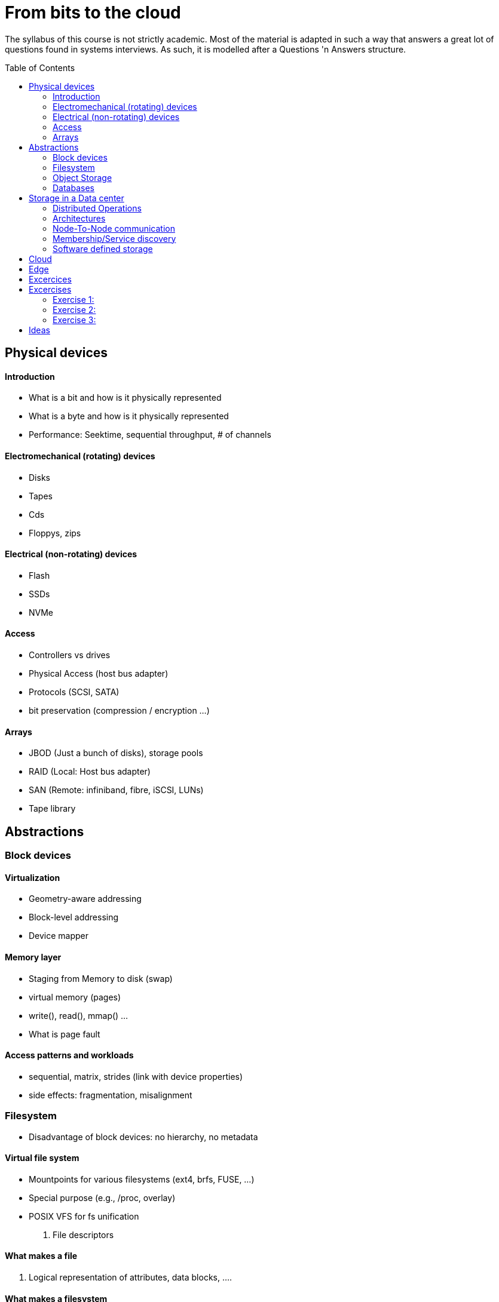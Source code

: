 :toc:
:toc-placement: preamble
:experimental:

= From bits to the cloud

The syllabus of this course is not strictly academic. Most of the material is adapted in such a
way that answers a great lot of questions found in systems interviews. As such, it is modelled after a
Questions 'n Answers structure.


== Physical devices 

==== Introduction
* What is a bit and how is it physically represented
* What is a byte and how is it physically represented
* Performance: Seektime, sequential throughput, # of channels

==== Electromechanical (rotating) devices
* Disks
* Tapes
* Cds
* Floppys, zips 

==== Electrical (non-rotating) devices
* Flash
* SSDs
* NVMe

==== Access
* Controllers vs drives
* Physical Access (host bus adapter)
* Protocols (SCSI, SATA)
* bit preservation (compression / encryption ...)

==== Arrays
* JBOD (Just a bunch of disks), storage pools
* RAID (Local: Host bus adapter)
* SAN (Remote: infiniband, fibre, iSCSI, LUNs)
* Tape library


== Abstractions 

=== Block devices

==== Virtualization
* Geometry-aware addressing
* Block-level addressing
* Device mapper

==== Memory layer
* Staging from Memory to disk (swap)
* virtual memory (pages)
* write(), read(), mmap() ...
* What is page fault


==== Access patterns and workloads
* sequential, matrix, strides (link with device properties)
* side effects: fragmentation, misalignment


=== Filesystem
* Disadvantage of block devices: no hierarchy, no metadata

==== Virtual file system
* Mountpoints for various filesystems (ext4, brfs, FUSE, ...)
* Special purpose (e.g., /proc, overlay)
* POSIX VFS for fs unification
. File descriptors

==== What makes a file
. Logical representation of attributes, data blocks, ....

==== What makes a filesystem
* Metadata (in a filesystem)
. Superblocks, denties, inodes,

* Indexing Structures
. btrees, log-based (in relation to workload/underlying devices)

==== Network Attached Storage
* NFS, SMB
* Clustered
* Distributed

=== Object Storage
* Disadvantage of filesystems : minimum metadata, overhead of block-based access

==== Data placement / addressing
. Content-addressable (Algorithmic calculation of location, replica-aware)
. Lookup (discovery)


=== Databases
* Filesystems/Object storage are excellent on storing data/metadata, but suck on search (querying)

==== Database Query language
* Embedded
* SQL
* Column
* Key/value
* Multi-value



==== Crash resiliency

==== Backup
* full, incremental,  differential
* Periodic data scrubbing

==== Atomic operations
* Journals
* Copy-on-write (to avoid double writes)
* ACID

== Storage in a Data center

==== Distributed Operations
* Sharding
* Anonymizing
* Replication
* Availability (replicas vs erasure coding)

==== Architectures
* Shared nothing
* Shared everything
* NUMA / NON-NUMA

==== Node-To-Node communication
* RPC and Serialization
* Connection Multiplexing
* Delivery order (at least one, at most one, exactly one)
* Connection failure: Locking vs leases (timeout)

==== Membership/Service discovery
* DNS
* Lookup (zookeeper)
* Epidemic protocols


=== Software defined storage




== Cloud
* Why move from datacenters to the Cloud
==== Hybrid/MultiCloud
==== Gateways


== Edge
* Why move from Cloud to the Edge







== Excercices

These excercises form a vital part of the course. We suggest that you take a blank piece of paper and jot you answer down, with the number of the question beside it. 

Some questions involve multiple-choice answers. While these are not a good learning aid (continually reading incorrect statements is confusing), many of the exams you will do in the course will use this method of questioning. A good technique in answering multi-choice questions is, prior to reading through the selection, think in your own mind what the asnwer might be. 

Many other excercises contain alternative answers (e.g., may/should) or ask you to fill the blank (e.g., rotating disks are best for .... purposes)


* Difference between blocking and non-blocking operations
* what happens when you type ls in the terminal
* Differences between replication (distributed) and mirroring (local)
* Mention advantages/disadvantages of backup/journal/raid (in terms of "accidental data removal")
* What are the differences between pages and blocks
* Mention advantages / disadvantages for each storage device
* What happens on block misalignment
* What is the difference between RAID and JBOD
* Differences between page fault and swap

== Excercises

===== Exercise 1:
. Use LVM to create a RAID-1 block device
. Create a fuse-based filesystem (bindings for several languages) atop the virtual block device
. Measure with fio the times for metadata operations / data transfers
. Identify impact on various access patterns
. Identify how fuse breaks user data to fs blocks
. Open a file, populate with data, remove file. Why space is still occupied ? (still opened descriptor)

===== Exercise 2:
. Replace the virtual block device of exc1 with distributed replication
. Measure the fuse-based filesystem with IOR (requires mpi)
. Identify that it results to corrupted data
. Expand the fuse-based filesystem to support distributed locking
. Identify significant delays

===== Exercise 3:
. Do not hardcode IP/hostnames/dns entries
. Use Consul/Redis for service discovery
. Add/remove instances, and resuffle the data (e.g., consistent hashing)


== Ideas
https://courses.lumenlearning.com/suny-ap2/chapter/gas-exchange/
